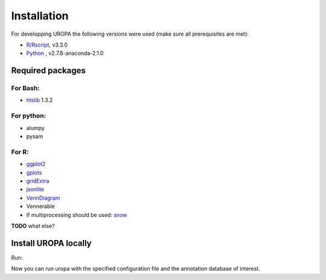 Installation
============
For developping UROPA the following versions were used (make sure all prerequisites are met):

- `R/Rscript`_, v3.3.0
- `Python`_ , v2.7.8-anaconda-2.1.0

Required packages
-----------------

For Bash:
~~~~~~~~~
- `htslib`_ 1.3.2

For python:
~~~~~~~~~~~
- alumpy
- pysam


For R:
~~~~~
- `ggplot2`_
- `gplots`_
- `gridExtra`_ 
- `jsonlite`_ 
- `VennDiagram`_ 
- Vennerable
- If multiprocessing should be used: `snow`_ 

**TODO** what else?

Install UROPA locally
---------------------

Run:

.. code:: bash
   git clone https://github.molgen.mpg.de/loosolab/UROPA.git
   export PATH=$PATH:dir/to/uropa/src

Now you can run uropa with the specified configuration file and the annotation database of interest. 

.. _R/Rscript : http://www.r-project.org/
.. _Python: http://continuum.io/downloads
.. _htslib: http://www.htslib.org/download/
.. _ggplot2: https://cran.r-project.org/web/packages/ggplot2/index.html
.. _gplots: https://cran.r-project.org/web/packages/gplots/index.html
.. _gridExtra: https://cran.r-project.org/web/packages/gridExtra/index.html
.. _jsonlite: https://cran.r-project.org/web/packages/jsonlite/index.html
.. _VennDiagram: https://cran.r-project.org/web/packages/VennDiagram/index.html
.. _snow: https://cran.r-project.org/web/packages/snow/index.html